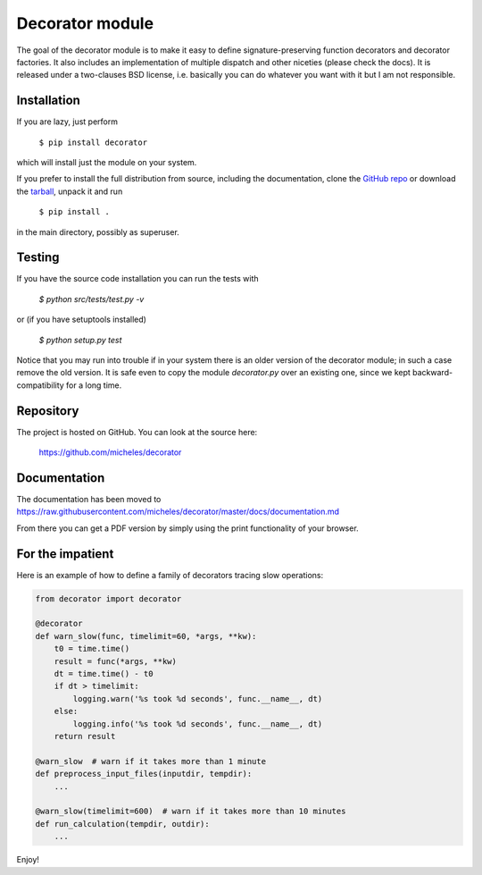 Decorator module
=================

The goal of the decorator module is to make it easy to define
signature-preserving function decorators and decorator factories.
It also includes an implementation of multiple dispatch and other niceties
(please check the docs). It is released under a two-clauses
BSD license, i.e. basically you can do whatever you want with it but I am not
responsible.

Installation
-------------

If you are lazy, just perform

 ``$ pip install decorator``

which will install just the module on your system.

If you prefer to install the full distribution from source, including
the documentation, clone the `GitHub repo`_ or download the tarball_, unpack it and run

 ``$ pip install .``

in the main directory, possibly as superuser.

.. _tarball: http://pypi.python.org/pypi/decorator
.. _GitHub repo: https://github.com/micheles/decorator

Testing
--------

If you have the source code installation you can run the tests with

 `$ python src/tests/test.py -v`

or (if you have setuptools installed)

 `$ python setup.py test`

Notice that you may run into trouble if in your system there
is an older version of the decorator module; in such a case remove the
old version. It is safe even to copy the module `decorator.py` over
an existing one, since we kept backward-compatibility for a long time.

Repository
---------------

The project is hosted on GitHub. You can look at the source here:

 https://github.com/micheles/decorator

Documentation
---------------

The documentation has been moved to https://raw.githubusercontent.com/micheles/decorator/master/docs/documentation.md

From there you can get a PDF version by simply using the print
functionality of your browser.

For the impatient
-----------------

Here is an example of how to define a family of decorators tracing slow
operations:

.. code-block:: python

   from decorator import decorator

   @decorator
   def warn_slow(func, timelimit=60, *args, **kw):
       t0 = time.time()
       result = func(*args, **kw)
       dt = time.time() - t0
       if dt > timelimit:
           logging.warn('%s took %d seconds', func.__name__, dt)
       else:
           logging.info('%s took %d seconds', func.__name__, dt)
       return result

   @warn_slow  # warn if it takes more than 1 minute
   def preprocess_input_files(inputdir, tempdir):
       ...

   @warn_slow(timelimit=600)  # warn if it takes more than 10 minutes
   def run_calculation(tempdir, outdir):
       ...

Enjoy!
